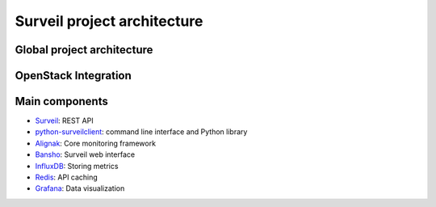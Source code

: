 Surveil project architecture
============================

Global project architecture
###########################

.. image:: https://github.com/stackforge/surveil-specs/raw/master/surveil_architecture.png
   :height: 2400px
   :width: 800px
   :alt: Surveil software architecture
   :align: center

OpenStack Integration
#####################

.. image:: https://github.com/stackforge/surveil-specs/raw/master/surveil_architecture_with_openstack.png
   :height: 2400px
   :width: 800px
   :alt: Surveil software architecture with OpenStack
   :align: center


Main components
###############

* `Surveil <https://github.com/stackforge/surveil>`_: REST API
* `python-surveilclient <https://github.com/stackforge/python-surveilclient>`_: command line interface and Python library
* `Alignak <https://github.com/Alignak-monitoring/alignak>`_: Core monitoring framework
* `Bansho <https://github.com/stackforge/bansho>`_: Surveil web interface
* `InfluxDB <https://github.com/influxdb/influxdb>`_: Storing metrics
* `Redis <http://redis.io/>`_: API caching
* `Grafana <http://grafana.org/>`_: Data visualization

